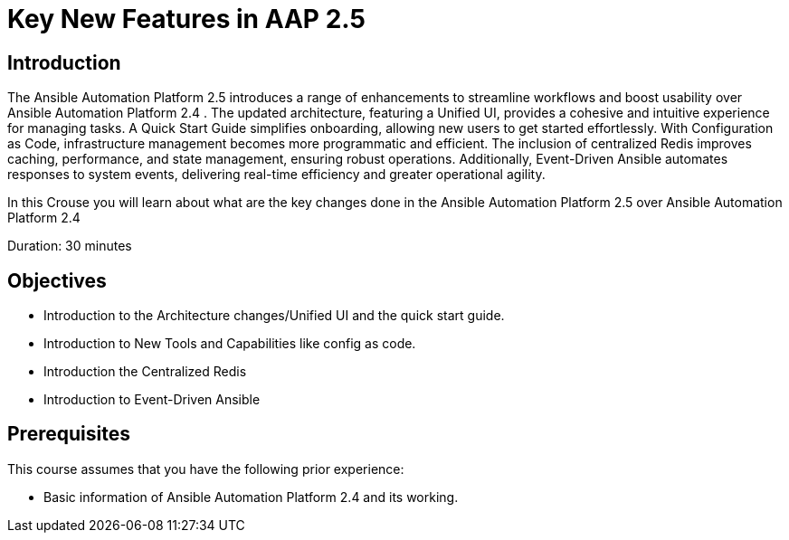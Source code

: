 = Key New Features in AAP 2.5
:navtitle: Home

== Introduction

The Ansible Automation Platform 2.5 introduces a range of enhancements to streamline workflows and boost usability over Ansible Automation Platform 2.4 . The updated architecture, featuring a Unified UI, provides a cohesive and intuitive experience for managing tasks. A Quick Start Guide simplifies onboarding, allowing new users to get started effortlessly. With Configuration as Code, infrastructure management becomes more programmatic and efficient. The inclusion of centralized Redis improves caching, performance, and state management, ensuring robust operations. Additionally, Event-Driven Ansible automates responses to system events, delivering real-time efficiency and greater operational agility.

In this Crouse you will learn about what are the key changes done in the Ansible Automation Platform 2.5 over Ansible Automation Platform 2.4


Duration: 30 minutes

== Objectives

- Introduction to the Architecture changes/Unified UI and the quick start guide.
- Introduction to New Tools and Capabilities like config as code. 
- Introduction the Centralized Redis
- Introduction to  Event-Driven Ansible


== Prerequisites

This course assumes that you have the following prior experience:

- Basic information of Ansible Automation Platform 2.4 and its working.  